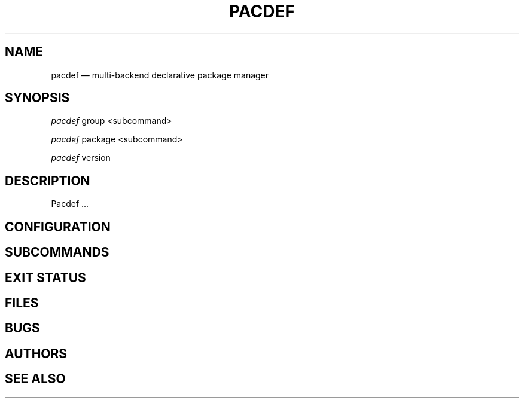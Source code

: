 .TH "PACDEF" "8" "2023\-05\-26" "pacdef v1\&.2\&.1" "Pacdef Manual"

.SH "NAME"
pacdef — multi-backend declarative package manager
.SH SYNOPSIS
.sp
\fIpacdef\fR group <subcommand>
.sp
\fIpacdef\fR package <subcommand>
.sp
\fIpacdef\fR version
.SH DESCRIPTION
Pacdef ...

.SH CONFIGURATION
.SH SUBCOMMANDS
.SH EXIT STATUS
.SH FILES
.SH BUGS
.SH AUTHORS
.SH SEE ALSO

